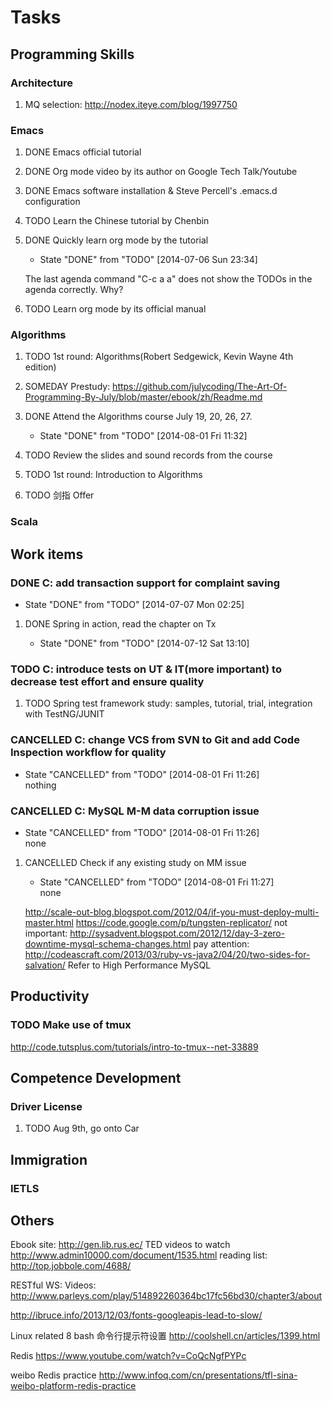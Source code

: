 * Tasks

** Programming Skills

*** Architecture

**** MQ selection: http://nodex.iteye.com/blog/1997750

*** Emacs

**** DONE Emacs official tutorial
**** DONE Org mode video by its author on Google Tech Talk/Youtube
**** DONE Emacs software installation & Steve Percell's .emacs.d configuration
**** TODO Learn the Chinese tutorial by Chenbin
**** DONE Quickly learn org mode by the tutorial
     CLOSED: [2014-07-06 Sun 23:34]
     - State "DONE"       from "TODO"       [2014-07-06 Sun 23:34]
The last agenda command "C-c a a" does not show the TODOs in the agenda correctly. Why?
**** TODO Learn org mode by its official manual

*** Algorithms

**** TODO 1st round: Algorithms(Robert Sedgewick, Kevin Wayne 4th edition)
**** SOMEDAY Prestudy: https://github.com/julycoding/The-Art-Of-Programming-By-July/blob/master/ebook/zh/Readme.md
**** DONE Attend the Algorithms course July 19, 20, 26, 27.
     CLOSED: [2014-08-01 Fri 11:32]
     - State "DONE"       from "TODO"       [2014-08-01 Fri 11:32]
**** TODO Review the slides and sound records from the course
**** TODO 1st round: Introduction to Algorithms
**** TODO 剑指 Offer

*** Scala

** Work items

*** DONE C: add transaction support for complaint saving
    CLOSED: [2014-07-07 Mon 02:25]
    - State "DONE"       from "TODO"       [2014-07-07 Mon 02:25]

**** DONE Spring in action, read the chapter on Tx
     CLOSED: [2014-07-12 Sat 13:10]
     - State "DONE"       from "TODO"       [2014-07-12 Sat 13:10]

*** TODO C: introduce tests on UT & IT(more important) to decrease test effort and ensure quality
**** TODO Spring test framework study: samples, tutorial, trial, integration with TestNG/JUNIT
*** CANCELLED C: change VCS from SVN to Git and add Code Inspection workflow for quality
    CLOSED: [2014-08-01 Fri 11:26]
    - State "CANCELLED"  from "TODO"       [2014-08-01 Fri 11:26] \\
      nothing
*** CANCELLED C: MySQL M-M data corruption issue
    CLOSED: [2014-08-01 Fri 11:26]
    - State "CANCELLED"  from "TODO"       [2014-08-01 Fri 11:26] \\
      none
**** CANCELLED Check if any existing study on MM issue
     CLOSED: [2014-08-01 Fri 11:27]
     - State "CANCELLED"  from "TODO"       [2014-08-01 Fri 11:27] \\
       none

http://scale-out-blog.blogspot.com/2012/04/if-you-must-deploy-multi-master.html
https://code.google.com/p/tungsten-replicator/
not important: http://sysadvent.blogspot.com/2012/12/day-3-zero-downtime-mysql-schema-changes.html
pay attention: http://codeascraft.com/2013/03/ruby-vs-java2/04/20/two-sides-for-salvation/
Refer to High Performance MySQL


** Productivity
*** TODO Make use of tmux
http://code.tutsplus.com/tutorials/intro-to-tmux--net-33889

** Competence Development

*** Driver License
**** TODO Aug 9th, go onto Car

** Immigration

*** IETLS

** Others
Ebook site: http://gen.lib.rus.ec/
TED videos to watch http://www.admin10000.com/document/1535.html
reading list: http://top.jobbole.com/4688/

RESTful WS:
Videos:
http://www.parleys.com/play/514892260364bc17fc56bd30/chapter3/about

http://ibruce.info/2013/12/03/fonts-googleapis-lead-to-slow/

Linux related
8 bash 命令行提示符设置
http://coolshell.cn/articles/1399.html

Redis
https://www.youtube.com/watch?v=CoQcNgfPYPc

weibo Redis practice
http://www.infoq.com/cn/presentations/tfl-sina-weibo-platform-redis-practice
